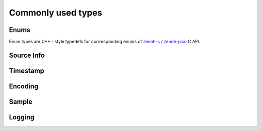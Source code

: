 ..
.. Copyright (c) 2024 ZettaScale Technology
..
.. This program and the accompanying materials are made available under the
.. terms of the Eclipse Public License 2.0 which is available at
.. http://www.eclipse.org/legal/epl-2.0, or the Apache License, Version 2.0
.. which is available at https://www.apache.org/licenses/LICENSE-2.0.
..
.. SPDX-License-Identifier: EPL-2.0 OR Apache-2.0
..
.. Contributors:
..   ZettaScale Zenoh Team, <zenoh@zettascale.tech>
..

Commonly used types
===================

Enums
-----

Enum types are C++ - style typedefs for corrresponding enums of `zenoh-c`_ / `zenoh-pico`_ C API.

.. doxygentypedef:: zenoh::SampleKind
.. doxygentypedef:: zenoh::ConsolidationMode

.. doxygentypedef:: zenoh::Reliability

.. doxygentypedef:: zenoh::CongestionControl

.. doxygentypedef:: zenoh::Priority

.. doxygentypedef:: zenoh::QueryTarget

.. doxygentypedef:: zenoh::WhatAmI
    
.. doxygentypedef:: zenoh::Locality

.. doxygenfunction:: whatami_as_str

.. _zenoh-c: https://zenoh-c.readthedocs.io
.. _zenoh-pico: https://zenoh-pico.readthedocs.io

Source Info
-----------

.. doxygenclass:: zenoh::Id
   :members:
   :membergroups: Constructors Operators Methods

.. doxygenfunction:: zenoh::operator<<(std::ostream &os, const Id &id)

.. doxygenclass:: zenoh::EntityGlobalId
   :members:
   :membergroups: Constructors Operators Methods

.. doxygenclass:: zenoh::SourceInfo
   :members:
   :membergroups: Constructors Operators Methods

Timestamp
---------
.. doxygenclass:: zenoh::Timestamp
   :members:
   :membergroups: Constructors Operators Methods


Encoding
--------
.. doxygenclass:: zenoh::Encoding
   :members:
   :membergroups: Constructors Operators Methods

Sample
------
.. doxygenclass:: zenoh::Sample
   :members:
   :membergroups: Constructors Operators Methods

Logging
-------

.. doxygenfunction:: init_logger
